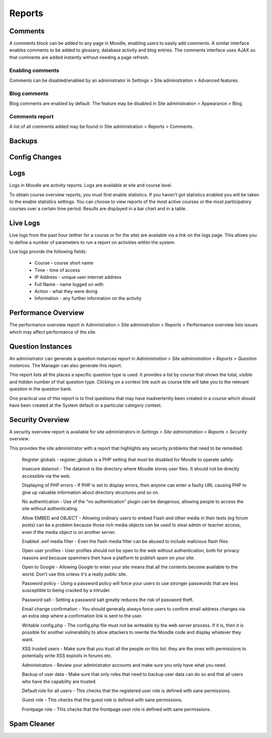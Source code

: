 Reports
========

Comments
----------
A comments block can be added to any page in Moodle, enabling users to easily add comments. A similar interface enables comments to be added to glossary, database activity and blog entries. The comments interface uses AJAX so that comments are added instantly without needing a page refresh. 

Enabling comments
^^^^^^^^^^^^^^^^^^
Comments can be disabled/enabled by an administrator in Settings > Site administration > Advanced features. 

Blog comments
^^^^^^^^^^^^^^^
Blog comments are enabled by default. The feature may be disabled in Site administration > Appearance > Blog.

Comments report
^^^^^^^^^^^^^^^^
A list of all comments added may be found in Site administration > Reports > Comments. 


Backups
--------


Config Changes
----------------


Logs
-----
Logs in Moodle are activity reports. Logs are available at site and course level. 

To obtain course overview reports, you must first enable statistics. If you haven’t got statistics enabled you will be taken to the enable statistics settings. You can choose to view reports of the most active courses or the most participatory courses over a certain time period. Results are displayed in a bar chart and in a table.



Live Logs
-----------
Live logs from the past hour (either for a course or for the site) are available via a link on the logs page. This allows you to define a number of parameters to run a report on activities within the system.

Live logs provide the following fields:

   * Course - course short name
   * Time - time of access
   * IP Address - unique user internet address
   * Full Name - name logged on with
   * Action - what they were doing
   * Information - any further information on the activity



Performance Overview
----------------------
The performance overview report in Administration > Site administration > Reports > Performance overview lists issues which may affect performance of the site. 



Question Instances
-------------------
An administrator can generate a question instances report in *Administration > Site administration > Reports > Question instances*. The Manager can also generate this report.

This report lists all the places a specific question type is used. It provides a list by course that shows the total, visible and hidden number of that question type. Clicking on a context link such as course title will take you to the relevant question in the question bank.

One practical use of this report is to find questions that may have inadvertently been created in a course which should have been created at the System default or a particular category context. 



Security Overview
-------------------
A security overview report is available for site administrators in *Settings > Site administration > Reports > Security overview*. 

This provides the site administrator with a report that highlights any security problems that need to be remedied.

    Register globals - 
    register_globals is a PHP setting that must be disabled for Moodle to operate safely. 

    Insecure dataroot - 
    The dataroot is the directory where Moodle stores user files. It should not be directly accessible via the web. 

    Displaying of PHP errors -  
    If PHP is set to display errors, then anyone can enter a faulty URL causing PHP to give up valuable information about directory structures and so on. 

    No authentication -
    Use of the "no authentication" plugin can be dangerous, allowing people to access the site without authenticating. 

    Allow EMBED and OBJECT - 
    Allowing ordinary users to embed Flash and other media in their texts (eg forum posts) can be a problem because those rich media objects can be used to steal admin or teacher access, even if the media object is on another server. 

    Enabled .swf media filter -  
    Even the flash media filter can be abused to include malicious flash files. 

    Open user profiles - 
    User profiles should not be open to the web without authentication, both for privacy reasons and because spammers then have a platform to publish spam on your site. 

    Open to Google - 
    Allowing Google to enter your site means that all the contents become available to the world. Don't use this unless it's a really public site. 

    Password policy - 
    Using a password policy will force your users to use stronger passwords that are less susceptible to being cracked by a intruder. 

    Password salt - 
    Setting a password salt greatly reduces the risk of password theft. 

    Email change confirmation -  
    You should generally always force users to confirm email address changes via an extra step where a confirmation link is sent to the user. 

    Writable config.php - 
    The config.php file must not be writeable by the web server process. If it is, then it is possible for another vulnerability to allow attackers to rewrite the Moodle code and display whatever they want. 

    XSS trusted users - 
    Make sure that you trust all the people on this list: they are the ones with permissions to potentially write XSS exploits in forums etc. 

    Administrators - 
    Review your administrator accounts and make sure you only have what you need. 

    Backup of user data - 
    Make sure that only roles that need to backup user data can do so and that all users who have the capability are trusted. 

    Default role for all users - 
    This checks that the registered user role is defined with sane permissions. 

    Guest role - 
    This checks that the guest role is defined with sane permissions. 

    Frontpage role - 
    This checks that the frontpage user role is defined with sane permissions. 



Spam Cleaner
---------------



